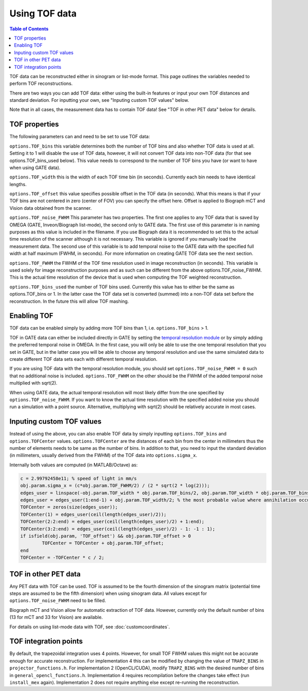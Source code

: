 Using TOF data
==============

.. contents:: Table of Contents

TOF data can be reconstructed either in sinogram or list-mode format. This page outlines the variables needed to perform TOF reconstructions. 

There are two ways you can add TOF data: either using the built-in features or input your own TOF distances and standard deviation. For inputting your own, see "Inputing custom TOF values" below.

Note that in all cases, the measurement data has to contain TOF data! See "TOF in other PET data" below for details.

TOF properties
--------------

The following parameters can and need to be set to use TOF data:

``options.TOF_bins`` this variable determines both the number of TOF bins and also whether TOF data is used at all. Setting it to 1 will disable the use of TOF data, however, it will not convert TOF data into non-TOF data (for that see options.TOF_bins_used below). This value needs to correspond to the number of TOF bins you have (or want to have when using GATE data).

``options.TOF_width`` this is the width of each TOF time bin (in seconds). Currently each bin needs to have identical lengths.

``options.TOF_offset`` this value specifies possible offset in the TOF data (in seconds). What this means is that if your TOF bins are not centered in zero (center of FOV) you can specify the offset here. Offset is applied to Biograph mCT and Vision data obtained from the scanner.

``options.TOF_noise_FWHM`` This parameter has two properties. The first one applies to any TOF data that is saved by OMEGA (GATE, Inveon/Biograph list-mode), the second only to GATE data. The first use of this parameter is in naming purposes as this value is included in the filename. If you use Biograph data it is recommended to set this to the actual time resolution of the scanner although it is not necessary. This variable is ignored if you manually load the measurement data. The second use of this variable is to add temporal noise to the GATE data with the specified full width at half maximum (FWHM, in seconds). For more information on creating GATE TOF data see the next section.

``options.TOF_FWHM`` the FWHM of the TOF time resolution used in image reconstruction (in seconds). This variable is used solely for image reconstruction purposes and as such can be different from the above options.TOF_noise_FWHM. This is the actual time resolution of the device that is used when computing the TOF weighted reconstruction.

``options.TOF_bins_used`` the number of TOF bins used. Currently this value has to either be the same as options.TOF_bins or 1. In the latter case the TOF data set is converted (summed) into a non-TOF data set before the reconstruction. In the future this will allow TOF mashing.

Enabling TOF
------------

TOF data can be enabled simply by adding more TOF bins than 1, i.e. ``options.TOF_bins`` > 1.

TOF in GATE data can either be included directly in GATE by setting the `temporal resolution module <https://opengate.readthedocs.io/en/latest/digitizer_and_detector_modeling.html#time-resolution>`_ or by simply adding the preferred temporal noise in OMEGA. In the first case, you will only be able to use the one temporal resolution that you set in GATE, but in the latter case you will be able to choose any temporal resolution and use the same simulated data to create different TOF data sets each with different temporal resolution.

If you are using TOF data with the temporal resolution module, you should set ``options.TOF_noise_FWHM = 0`` such that no additional noise is included. ``options.TOF_FWHM`` on the other should be the FWHM of the added temporal noise multiplied with sqrt(2).

When using GATE data, the actual temporal resolution will most likely differ from the one specified by ``options.TOF_noise_FWHM``. If you want to know the actual time resolution with the specified added noise you should run a simulation with a point source. Alternative, multiplying with sqrt(2) should be relatively accurate in most cases.

Inputing custom TOF values
--------------------------

Instead of using the above, you can also enable TOF data by simply inputting ``options.TOF_bins`` and ``options.TOFCenter`` values. ``options.TOFCenter`` are the distances of each bin from the center in millimeters thus the number of elements 
needs to be same as the number of bins. In addition to that, you need to input the standard deviation (in millimeters, usually derived from the FWHM) of the TOF data into ``options.sigma_x``.

Internally both values are computed (in MATLAB/Octave) as:

.. code-block:: matlab

	c = 2.99792458e11; % speed of light in mm/s
	obj.param.sigma_x = (c*obj.param.TOF_FWHM/2) / (2 * sqrt(2 * log(2)));
	edges_user = linspace(-obj.param.TOF_width * obj.param.TOF_bins/2, obj.param.TOF_width * obj.param.TOF_bins / 2, obj.param.TOF_bins + 1);
	edges_user = edges_user(1:end-1) + obj.param.TOF_width/2; % the most probable value where annihilation occurred
	TOFCenter = zeros(size(edges_user));
	TOFCenter(1) = edges_user(ceil(length(edges_user)/2));
	TOFCenter(2:2:end) = edges_user(ceil(length(edges_user)/2) + 1:end);
	TOFCenter(3:2:end) = edges_user(ceil(length(edges_user)/2) - 1: -1 : 1);
	if isfield(obj.param, 'TOF_offset') && obj.param.TOF_offset > 0
		TOFCenter = TOFCenter + obj.param.TOF_offset;
	end
	TOFCenter = -TOFCenter * c / 2;
	

TOF in other PET data
---------------------

Any PET data with TOF can be used. TOF is assumed to be the fourth dimension of the sinogram matrix (potential time steps are assumed to be the fifth dimension) when using sinogram data. All values except for ``options.TOF_noise_FWHM`` need to be filled.

Biograph mCT and Vision allow for automatic extraction of TOF data. However, currently only the default number of bins (13 for mCT and 33 for Vision) are available. 

For details on using list-mode data with TOF, see :doc:`customcoordinates`.

TOF integration points
----------------------

By default, the trapezoidal integration uses 4 points. However, for small TOF FWHM values this might not be accurate enough for accurate reconstruction. For implementation 4 this can be modified by changing the value of ``TRAPZ_BINS`` in ``projector_functions.h``. For implementation 2 (OpenCL/CUDA), modify ``TRAPZ_BINS`` with the desired number of bins in ``general_opencl_functions.h``. Implementation 4 requires recompilation before the changes take effect (run ``install_mex`` again). Implementation 2 does not require anything else except re-running the reconstruction.
